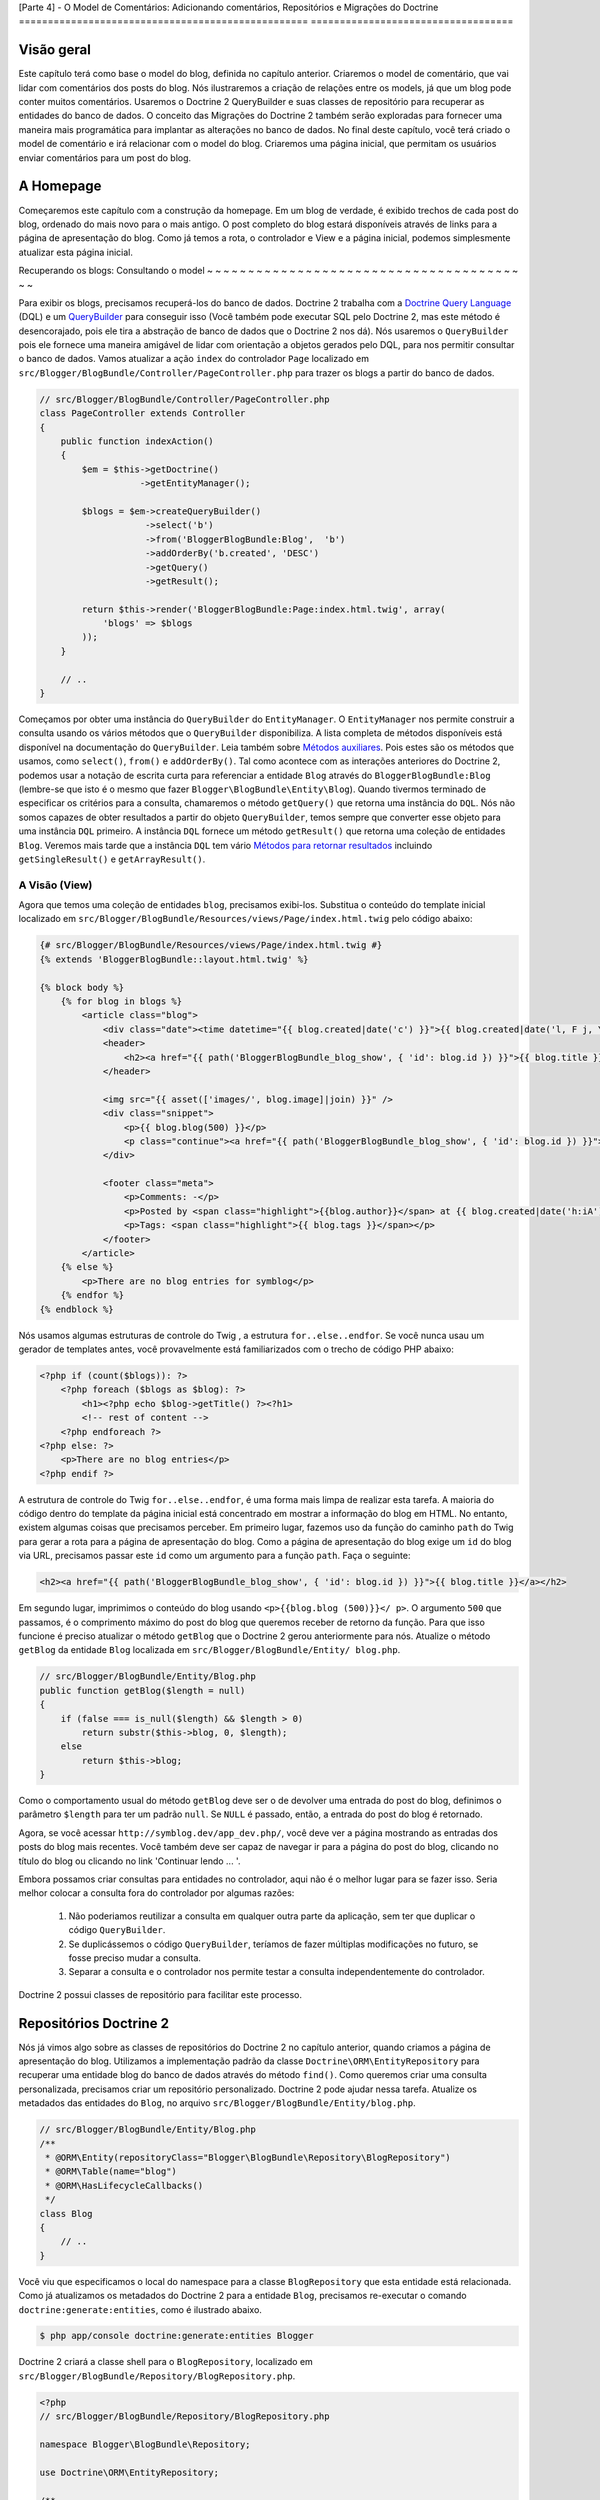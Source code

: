 [Parte 4] - O Model de Comentários: Adicionando comentários, Repositórios e Migrações do Doctrine 
================================================== ===================================

Visão geral
--------

Este capítulo terá como base o model do blog, definida no capítulo anterior. Criaremos o model de comentário, que vai lidar com comentários dos posts do blog. Nós ilustraremos a criação de relações entre os models, já que um blog pode conter muitos comentários. Usaremos o Doctrine 2 QueryBuilder e suas classes de repositório para recuperar as entidades do banco de dados. O conceito das  Migrações do Doctrine 2 também serão exploradas para fornecer uma maneira mais programática para implantar as alterações no banco de dados. No final deste capítulo, você terá criado o model de comentário e irá relacionar com o model do blog. Criaremos uma página inicial, que permitam os usuários enviar comentários para um post do blog.


A Homepage
------------

Começaremos este capítulo com a construção da homepage. Em um blog de verdade, é exibido trechos de cada post do blog, ordenado  do mais novo para o mais antigo. O post completo
do blog estará disponíveis através de links para a página de apresentação do blog. Como já temos
a rota, o controlador e View e a página inicial, podemos simplesmente atualizar esta página inicial.

Recuperando os blogs: Consultando o model
~ ~ ~ ~ ~ ~ ~ ~ ~ ~ ~ ~ ~ ~ ~ ~ ~ ~ ~ ~ ~ ~ ~ ~ ~ ~ ~ ~ ~ ~ ~ ~ ~ ~ ~ ~ ~ ~ ~ ~

Para exibir os blogs, precisamos recuperá-los do banco de dados. Doctrine 2 trabalha com a
`Doctrine Query Language <http://www.doctrine-project.org/docs/orm/2.1/en/reference/dql-doctrine-query-language.html>`_ (DQL) e um `QueryBuilder <http://www.doctrine-project.org/docs/orm/2.1/en/reference/query-builder.html>`_ para conseguir isso (Você também pode executar SQL pelo Doctrine 2, mas este método é desencorajado, pois ele tira a abstração de banco de dados que o Doctrine 2 nos dá). Nós usaremos o ``QueryBuilder`` pois ele fornece uma maneira amigável de lidar com orientação a objetos gerados pelo DQL, para nos permitir consultar o banco de dados. Vamos atualizar a ação ``index`` do controlador ``Page`` localizado em ``src/Blogger/BlogBundle/Controller/PageController.php`` para trazer os blogs a partir do banco de dados.

.. code-block:: php

    // src/Blogger/BlogBundle/Controller/PageController.php
    class PageController extends Controller
    {
        public function indexAction()
        {
            $em = $this->getDoctrine()
                       ->getEntityManager();
    
            $blogs = $em->createQueryBuilder()
                        ->select('b')
                        ->from('BloggerBlogBundle:Blog',  'b')
                        ->addOrderBy('b.created', 'DESC')
                        ->getQuery()
                        ->getResult();
    
            return $this->render('BloggerBlogBundle:Page:index.html.twig', array(
                'blogs' => $blogs
            ));
        }
        
        // ..
    }

Começamos por obter uma instância do ``QueryBuilder`` do ``EntityManager``. O ``EntityManager`` nos permite construir a consulta usando os vários métodos que o ``QueryBuilder`` disponibiliza. A lista completa de métodos disponíveis está disponível na documentação do ``QueryBuilder``. Leia também sobre `Métodos auxiliares <http://www.doctrine-project.org/docs/orm/2.1/en/reference/query-builder.html#helper-methods>`_. Pois estes são os métodos que usamos, como ``select()``, ``from()`` e ``addOrderBy()``. Tal como acontece com as interações anteriores do Doctrine 2, podemos usar a notação de escrita curta para referenciar a entidade ``Blog`` através do ``BloggerBlogBundle:Blog`` (lembre-se que isto é o mesmo que fazer ``Blogger\BlogBundle\Entity\Blog``). Quando tivermos terminado de especificar os critérios para a consulta, chamaremos o método ``getQuery()`` que retorna uma instância do ``DQL``. Nós não somos capazes de obter resultados a partir do objeto ``QueryBuilder``, temos sempre que converter esse objeto para uma instância ``DQL`` primeiro. A instância ``DQL`` fornece um método ``getResult()`` que retorna uma coleção de entidades ``Blog``. Veremos mais tarde que a instância ``DQL`` tem vário `Métodos para retornar resultados <http://www.doctrine-project.org/docs/orm/2.1/en/reference/dql-doctrine-query-language.html#query-result-formats>`_ incluindo ``getSingleResult()`` e ``getArrayResult()``.

A Visão (View)
........

Agora que temos uma coleção de entidades ``blog``, precisamos exibi-los. Substitua o conteúdo do template inicial localizado em ``src/Blogger/BlogBundle/Resources/views/Page/index.html.twig`` pelo código abaixo:

.. code-block:: html
    
    {# src/Blogger/BlogBundle/Resources/views/Page/index.html.twig #}
    {% extends 'BloggerBlogBundle::layout.html.twig' %}

    {% block body %}
        {% for blog in blogs %}
            <article class="blog">
                <div class="date"><time datetime="{{ blog.created|date('c') }}">{{ blog.created|date('l, F j, Y') }}</time></div>
                <header>
                    <h2><a href="{{ path('BloggerBlogBundle_blog_show', { 'id': blog.id }) }}">{{ blog.title }}</a></h2>
                </header>
        
                <img src="{{ asset(['images/', blog.image]|join) }}" />
                <div class="snippet">
                    <p>{{ blog.blog(500) }}</p>
                    <p class="continue"><a href="{{ path('BloggerBlogBundle_blog_show', { 'id': blog.id }) }}">Continue reading...</a></p>
                </div>
        
                <footer class="meta">
                    <p>Comments: -</p>
                    <p>Posted by <span class="highlight">{{blog.author}}</span> at {{ blog.created|date('h:iA') }}</p>
                    <p>Tags: <span class="highlight">{{ blog.tags }}</span></p>
                </footer>
            </article>
        {% else %}
            <p>There are no blog entries for symblog</p>
        {% endfor %}
    {% endblock %}

Nós usamos algumas estruturas de controle do Twig , a estrutura ``for..else..endfor``. Se você nunca usau um gerador de templates antes, você provavelmente está familiarizados com o trecho de código PHP abaixo:

.. code-block:: php

    <?php if (count($blogs)): ?>
        <?php foreach ($blogs as $blog): ?>
            <h1><?php echo $blog->getTitle() ?><?h1>
            <!-- rest of content -->
        <?php endforeach ?>
    <?php else: ?>
        <p>There are no blog entries</p>
    <?php endif ?>

A estrutura de controle do Twig ``for..else..endfor``, é uma forma mais limpa de realizar esta tarefa. A maioria do código dentro do template da página inicial está concentrado em mostrar a informação do blog em HTML. No entanto, existem algumas coisas que precisamos perceber. Em primeiro lugar, fazemos uso da função do caminho ``path`` do Twig para gerar a rota para a página de apresentação do blog. Como a página de apresentação do blog exige um ``id`` do blog via URL,  precisamos passar este ``id`` como um argumento para a função ``path``. Faça o seguinte:

.. code-block:: html
    
    <h2><a href="{{ path('BloggerBlogBundle_blog_show', { 'id': blog.id }) }}">{{ blog.title }}</a></h2>
    
Em segundo lugar, imprimimos o conteúdo do blog usando ``<p>{{blog.blog (500)}}</ p>``. O argumento ``500`` que passamos, é o comprimento máximo do post do blog que queremos receber de retorno da função. Para que isso funcione é preciso atualizar o método ``getBlog`` que o Doctrine 2 gerou anteriormente para nós. Atualize o método ``getBlog`` da entidade ``Blog`` localizada em ``src/Blogger/BlogBundle/Entity/ blog.php``.

.. code-block:: php

    // src/Blogger/BlogBundle/Entity/Blog.php
    public function getBlog($length = null)
    {
        if (false === is_null($length) && $length > 0)
            return substr($this->blog, 0, $length);
        else
            return $this->blog;
    }

Como o comportamento usual do método ``getBlog`` deve ser o de devolver uma entrada do post do  blog, definimos o parâmetro ``$length`` para ter um padrão ``null``. Se ``NULL`` é passado, então, a entrada do post do blog é retornado.

Agora, se você acessar ``http://symblog.dev/app_dev.php/``, você deve ver a página mostrando as entradas dos posts do blog mais recentes. Você também deve ser capaz de navegar ir para a página do post do blog, clicando no título do blog ou clicando no link 'Continuar lendo ... '.

.. image:: /_static/images/part_4/homepage.jpg
    :align: center
    :alt: symblog homepage

Embora possamos criar consultas para entidades no controlador, aqui não é o melhor lugar para se fazer isso. Seria melhor colocar a consulta  fora do controlador por algumas razões:

    1. Não poderiamos reutilizar a consulta em qualquer outra parte da aplicação, sem ter que duplicar o código ``QueryBuilder``.
    2. Se duplicássemos o código ``QueryBuilder``, teríamos de fazer múltiplas modificações no futuro, se fosse preciso mudar a consulta.
    3. Separar a consulta e o controlador nos permite testar a consulta independentemente do controlador.

Doctrine 2 possui classes de repositório para facilitar este processo.

Repositórios Doctrine 2 
-----------------------

Nós já vimos algo sobre as classes de repositórios do Doctrine 2 no capítulo anterior, quando criamos a página de apresentação do blog. Utilizamos a implementação padrão da classe ``Doctrine\ORM\EntityRepository`` para recuperar uma entidade blog do banco de dados através do método ``find()``. Como queremos criar uma consulta personalizada, precisamos criar um repositório personalizado. Doctrine 2 pode ajudar nessa tarefa. Atualize os metadados das entidades do ``Blog``, no arquivo ``src/Blogger/BlogBundle/Entity/blog.php``.


.. code-block:: php
    
    // src/Blogger/BlogBundle/Entity/Blog.php
    /**
     * @ORM\Entity(repositoryClass="Blogger\BlogBundle\Repository\BlogRepository")
     * @ORM\Table(name="blog")
     * @ORM\HasLifecycleCallbacks()
     */
    class Blog
    {
        // ..
    }

Você viu que especificamos o local do namespace para a classe ``BlogRepository`` que esta entidade está relacionada. Como já atualizamos os metadados do Doctrine 2 para a entidade ``Blog``, precisamos re-executar o comando ``doctrine:generate:entities``, como é ilustrado abaixo.

.. code-block:: bash

    $ php app/console doctrine:generate:entities Blogger
    
Doctrine 2 criará a classe shell para o ``BlogRepository``, localizado em ``src/Blogger/BlogBundle/Repository/BlogRepository.php``.

.. code-block:: php

    <?php
    // src/Blogger/BlogBundle/Repository/BlogRepository.php
    
    namespace Blogger\BlogBundle\Repository;

    use Doctrine\ORM\EntityRepository;

    /**
     * BlogRepository
     *
     * This class was generated by the Doctrine ORM. Add your own custom
     * repository methods below.
     */
    class BlogRepository extends EntityRepository
    {

    }

A classe ``BlogRepository`` estende a classe ``EntityRepository`` que fornece o método ``find()`` que usamos anteriormente. Vamos atualizar a classe ``BlogRepository`` , movendo o código ``QueryBuilder`` do controlador ``Page``, para ``BlogRepository``.

.. code-block:: php

    <?php
    // src/Blogger/BlogBundle/Repository/BlogRepository.php

    namespace Blogger\BlogBundle\Repository;

    use Doctrine\ORM\EntityRepository;

    /**
     * BlogRepository
     *
     * This class was generated by the Doctrine ORM. Add your own custom
     * repository methods below.
     */
    class BlogRepository extends EntityRepository
    {
        public function getLatestBlogs($limit = null)
        {
            $qb = $this->createQueryBuilder('b')
                       ->select('b')
                       ->addOrderBy('b.created', 'DESC');

            if (false === is_null($limit))
                $qb->setMaxResults($limit);

            return $qb->getQuery()
                      ->getResult();
        }
    }

Criamos o método ``getLatestBlogs`` que irá retornar as entradas mais recentes do blog, da mesma forma que o código do controlador ``QueryBuilder`` fez. Na classe repositório, temos acesso direto ao ``QueryBuilder`` através do método ``createQueryBuilder()``. Nós também adicionamos um parâmetro padrão ``$limit`` para que possamos limitar o número de resultados retornados. O resultado da consulta é muito semelhante ao que temos no controlador. Você deve ter notado que não especificamos qual entidade usar, no método ``from()``. Isso é porque nós estamos dentro do ``BlogRepository`` que está associado com a entidade ``Blog``. Se prestarmos atenção na implementação do método ``createQueryBuilder`` na classe ``EntityRepository``, poderemos ver o método ``from()`` sendo invocado.

.. code-block:: php
    
    // Doctrine\ORM\EntityRepository
    public function createQueryBuilder($alias)
    {
        return $this->_em->createQueryBuilder()
            ->select($alias)
            ->from($this->_entityName, $alias);
    }

Finalmente vamos atualizar a ação ``index`` do controlador ``Page`` para usar o ``BlogRepository``.

.. code-block:: php

    // src/Blogger/BlogBundle/Controller/PageController.php
    class PageController extends Controller
    {
        public function indexAction()
        {
            $em = $this->getDoctrine()
                       ->getEntityManager();
                       
            $blogs = $em->getRepository('BloggerBlogBundle:Blog')
                        ->getLatestBlogs();
                       
            return $this->render('BloggerBlogBundle:Page:index.html.twig', array(
                'blogs' => $blogs
            ));
        }
        
        // ..
    }

Agora, quando você atualizar a página inicial, deve ser exibido exatamente o mesmo de antes. Tudo o que nós fizemos foi colocar nosso código nas classes corretas para que possam realizar as tarefas corretas.

Mais sobre o Model: Criando a Entidade Comentário
----------------------------------------------

Os blogs são apenas metade da história. Precisamos permitir que os leitores comentem os posts do blog. Estes comentários também precisam ser persistentes e ligados à entidade ``Blog`` pois um blog pode conter muitos comentários.

Vamos começar por definir os conceitos básicos da classe de entidade ``Comment``. Crie um novo arquivo localizado em ``src/Blogger/BlogBundle/Entity/Comment.php`` e cole o seguinte código:

.. code-block:: php

    <?php
    // src/Blogger/BlogBundle/Entity/Comment.php

    namespace Blogger\BlogBundle\Entity;

    use Doctrine\ORM\Mapping as ORM;

    /**
     * @ORM\Entity(repositoryClass="Blogger\BlogBundle\Repository\CommentRepository")
     * @ORM\Table(name="comment")
     * @ORM\HasLifecycleCallbacks()
     */
    class Comment
    {
        /**
         * @ORM\Id
         * @ORM\Column(type="integer")
         * @ORM\GeneratedValue(strategy="AUTO")
         */
        protected $id;

        /**
         * @ORM\Column(type="string")
         */
        protected $user;

        /**
         * @ORM\Column(type="text")
         */
        protected $comment;

        /**
         * @ORM\Column(type="boolean")
         */
        protected $approved;
        
        /**
         * @ORM\ManyToOne(targetEntity="Blog", inversedBy="comments")
         * @ORM\JoinColumn(name="blog_id", referencedColumnName="id")
         */
        protected $blog;

        /**
         * @ORM\Column(type="datetime")
         */
        protected $created;

        /**
         * @ORM\Column(type="datetime")
         */
        protected $updated;

        public function __construct()
        {
            $this->setCreated(new \DateTime());
            $this->setUpdated(new \DateTime());
            
            $this->setApproved(true);
        }

        /**
         * @ORM\preUpdate
         */
        public function setUpdatedValue()
        {
           $this->setUpdated(new \DateTime());
        }
    }

O conteúdo do código acima, já foi abordado no capítulo anterior, porém, usamos metadados para criar um link para a entidade ``Blog``. Como comentário é para um post de um blog, temos que configurar um link na entidade ``Comment`` pertencer à entidade ``Blog``. Especificamos um link ``ManyToOne`` visando a entidade ``Blog``. Nós também especificamos que o inverso estará disponível ``comments``. Para isso, precisamos atualizar a entidade ``Blog`` para que o Doctrine 2 saiba que um blog pode conter muitos comentários. Atualize a entidade ``Blog`` localizada em ``src/Blogger/BlogBundle/Entity/blog.php`` para adicionar este mapeamento:

.. code-block:: php

    <?php
    // src/Blogger/BlogBundle/Entity/Blog.php

    namespace Blogger\BlogBundle\Entity;

    use Doctrine\ORM\Mapping as ORM;
    use Doctrine\Common\Collections\ArrayCollection;

    /**
     * @ORM\Entity(repositoryClass="Blogger\BlogBundle\Repository\BlogRepository")
     * @ORM\Table(name="blog")
     * @ORM\HasLifecycleCallbacks()
     */
    class Blog
    {
        // ..
        
        /**
         * @ORM\OneToMany(targetEntity="Comment", mappedBy="blog")
         */
        protected $comments;
        
        // ..
        
        public function __construct()
        {
            $this->comments = new ArrayCollection();
            
            $this->setCreated(new \DateTime());
            $this->setUpdated(new \DateTime());
        }
        
        // ..
    }

Existem algumas considerações aqui. 

Primeiro, adicionamos metadados aos membros ``$comments``. Lembre-se, no capítulo anterior, não adicionamos qualquer metadado para este membro porque nós não queriamos que o Doctrine 2 os manipulasse. Isso ainda é verdade, mas, queremos que o Doctrine 2 possa preencher esse membro com a entidade ``Comment`` relativa. Isso é o que ativa os metadados. 

Segundo, Doctrine 2 pede que nós transformemos os membros ``$comments`` em um objeto  ``ArrayCollection``. Isso deve ser feito no ``construtor``. Além disso, observe a declaração de ``use`` importar a classe ``ArrayCollection``.

Como criamos a entidade ``Comment``, e atualizamos a entidade ``Blog``, vamos deixar que o Doctrine 2 gere os assessores. Execute o seguinte comando Doctrine 2:

.. code-block:: bash

    $ php app/console doctrine:generate:entities Blogger
    
Ambas as entidades devem estar atualizadas com os métodos de acesso corretos. Você irá notar que a classe ``CommentRepository`` foi criada em ``src/Blogger/BlogBundle/Repository/CommentRepository.php`` como nós especificado nos metadados.

Finalmente, precisamos atualizar o banco de dados para refletir as mudanças de nossas entidades. Nós podemos usar a funcionalidade ``doctrine:schema:update`` da seguinte forma, mas em vez disso, vamos introduzir as migrações do Doctrine 2.

.. code-block:: bash

    $ php app/console doctrine:schema:update --force

Migrações Doctrine 2 (Doctrine 2 Migrations)
-------------------

As extensões e pacotes das Migrações do Doctrine 2, não vem com a distribuição Standard do Symfony 2, é preciso instalá-las manualmente como fizemos com as extensões e pacotes dos data Fixtures. Abra o arquivo ``deps`` localizado na raiz do projeto e adicione a extensão e pacotes das Migrações do Doctrine 2, como se segue abaixo:

.. code-block:: text
    
    [doctrine-migrations]
        git=http://github.com/doctrine/migrations.git

    [DoctrineMigrationsBundle]
        git=http://github.com/symfony/DoctrineMigrationsBundle.git
        target=/bundles/Symfony/Bundle/DoctrineMigrationsBundle

Em seguida, atualizamos os ``Vendors`` para refletir essas alterações.

.. code-block:: bash

    $ php bin/vendors install

Isso vai baixar e instalar a versão mais recente de cada um dos repositórios do GitHub nos locais necessários.

.. note::

    Se você estiver usando uma máquina que não tem Git instalado, você terá que baixar e instalar a extensão e o pacote manualmente.

    Extensão doctrine-migrations: `Faça o download <http://github.com/doctrine/migrations>`_ da versão atual do pacote e extraia para na seguinte localização: ``vendor/doctrine-migrations``.

    DoctrineMigrationsBundle: `Faça o download <http://github.com/symfony/DoctrineMigrationsBundle>`_ da versão atual do pacote e extraia para a seguinte localização:  ``vendor/bundles/Symfony/Bundle/DoctrineMigrationsBundle``.

Atualize o arquivo ``app/autoload.php`` para registrar o novo namespace. Como as migrações do Doctrine 2 estão no namespace ``Doctrine\DBAL``, eles devem ser colocados acima das configurações ``Doctrine\DBAL`` existentes especificando um novo caminho. Namespaces são verificados de cima para baixo para namespaces. Mas namespaces específicos precisam ser registrados antes que os menos específicos.

.. code-block:: php

    // app/autoload.php
    // ...
    $loader->registerNamespaces(array(
    // ...
    'Doctrine\\DBAL\\Migrations' => __DIR__.'/../vendor/doctrine-migrations/lib',
    'Doctrine\\DBAL'             => __DIR__.'/../vendor/doctrine-dbal/lib',
    // ...
    ));

Agora, vamos registrar o pacote no kernel. Vá em ``app/AppKernel.php``.

.. code-block:: php

    // app/AppKernel.php
    public function registerBundles()
    {
        $bundles = array(
            // ...
            new Symfony\Bundle\DoctrineMigrationsBundle\DoctrineMigrationsBundle(),
            // ...
        );
        // ...
    }

.. warning::

    A biblioteca Doctrine 2 Migrations ainda está em em fase de teste. Seu uso em servidores de produção deve ser desencorajado, por enquanto.

Agora estamos prontos para atualizar o banco de dados para refletir as alterações da entidade. Este
é o segundo passo do processo. 

Primeiro, precisamos fazer com que as Migrações do Doctrine 2 trabalhem as diferenças entre as entidades e o esquema de banco de dados atual. Isto é feito com a funcionalidade ``doctrine:migrations:diff ``. 
Segundo, precisamos realmente fazer a migração com base no dif criado anteriormente. Isto é feito com a funcionalidade ``doctrine:migrations: migrate``.

Execute os comandos abaixo para atualizar o esquema de banco de dados.

.. code-block:: bash

    $ php app/console doctrine:migrations:diff
    $ php app/console doctrine:migrations:migrate

Seu banco de dados vai refletir as alterações mais recentes das entidade e irá conter a nova tabela comment.

.. note::

    Você deve ter notado uma nova tabela no banco de dados chamado ``migration_versions``.
    Isto armazena os números das versões das migrações para a funcionalidade de migração ser capaz de saber qual é a versão atual do banco de dados.
    
.. tip::

    As migrações do Doctrine 2 são uma ótima maneira de atualizar o banco de dados de produção como pois as mudanças podem ser feitas de forma programada. Isto significa que podemos integrar esta funcionalidade em um script de desenvolvimento para que o banco de dados seja atualizado automaticamente quando implantamos de uma nova versão da aplicação. As migrações do Doctrine 2 permitem reverter as alterações pois cada migração tem criado um método``up`` e ``down``. Para reverter para uma versão anterior, você precisa especificar o número da versão que você gostaria de reverter a usar, executando o seguinte código:
    
    .. code-block:: bash
    
        $ php app/console doctrine:migrations:migrate 20110806183439
        
Data Fixtures: Revisão
-------------------------

Agora temos a entidade ``Comment`` criada, vamos adicionar alguns fixtures para ela. É sempre uma boa ideia adicionar alguns fixtures cada vez que você criar uma entidade. Sabemos que um comentário deve ter uma entidade ``Blog`` relacionada, de acordo com o que foi configurado nos metadados, portanto, quando criamos Data Fixtures para a entidade``Comments`` vamos ter de especificar a entidade ``Blog``. já criamos os fixtures para a entidade ``Blog``, então, vamos  simplesmente atualizar esse arquivo para adicionar a entidade ``comment``. Isso pode ser viável para agora, mas o que acontece quando, posteriormente, adicionarmos usuários, categorias do blog, e outras entidades para o nosso pacote? A melhor maneira seria criar um novo arquivo para a entidade ``Comment``. O problema com esta abordagem é como é que vamos acessar a entidade ``blog`` através dos fixtues do blog.

Felizmente, conseguimos facilmente ajustar as referências a objetos em um arquivo de fixture para que possa ser acessado. Atualize a entidade ``Blog`` ``DataFixtures`` localizado em ``src/Blogger/BlogBundle/DataFixtures/ORM/BlogFixtures.php`` com o código baixo. As mudanças que devemos observados aqui são, a extensão da classe``AbstractFixture`` e a implementação do ``OrderedFixtureInterface``. Observe também o uso das declarações de importação dessas classes.

.. code-block:: php

    <?php
    // src/Blogger/BlogBundle/DataFixtures/ORM/BlogFixtures.php

    namespace Blogger\BlogBundle\DataFixtures\ORM;

    use Doctrine\Common\DataFixtures\AbstractFixture;
    use Doctrine\Common\DataFixtures\OrderedFixtureInterface;
    use Doctrine\Common\Persistence\ObjectManager;
    use Blogger\BlogBundle\Entity\Blog;

    class BlogFixtures extends AbstractFixture implements OrderedFixtureInterface
    {
        public function load(ObjectManager $manager)
        {
            // ..

            $manager->flush();

            $this->addReference('blog-1', $blog1);
            $this->addReference('blog-2', $blog2);
            $this->addReference('blog-3', $blog3);
            $this->addReference('blog-4', $blog4);
            $this->addReference('blog-5', $blog5);
        }

        public function getOrder()
        {
            return 1;
        }
    }

Adicionamos as referências às entidades de blog usando o método ``addReference()``. Este primeiro parâmetro é um identificador de referência que podemos usar para recuperar o objeto a qualquer momento. Finalmente, implementamos o método ``getOrder()`` para especificar a ordem de carregamento dos fixtures. Blogs deve ser carregado antes dos comentários para que retorne 1.

Fixtures de Comentários
~ ~ ~ ~ ~ ~ ~ ~ ~ ~ ~ ~ ~ ~ ~ ~

Agora estamos prontos para definir alguns fixtures para a nossa entidade ``Comment``. Crie um arquivo de fixture em ``src/Blogger/BlogBundle/DataFixtures/ORM/CommentFixtures.php`` e adicione o seguinte conteúdo:

.. code-block:: php

    <?php
    // src/Blogger/BlogBundle/DataFixtures/ORM/CommentFixtures.php
    
    namespace Blogger\BlogBundle\DataFixtures\ORM;
    
    use Doctrine\Common\DataFixtures\AbstractFixture;
    use Doctrine\Common\DataFixtures\OrderedFixtureInterface;
    use Doctrine\Common\Persistence\ObjectManager;
    use Blogger\BlogBundle\Entity\Comment;
    use Blogger\BlogBundle\Entity\Blog;
    
    class CommentFixtures extends AbstractFixture implements OrderedFixtureInterface
    {
        public function load(ObjectManager $manager)
        {
            $comment = new Comment();
            $comment->setUser('symfony');
            $comment->setComment('To make a long story short. You can\'t go wrong by choosing Symfony! And no one has ever been fired for using Symfony.');
            $comment->setBlog($manager->merge($this->getReference('blog-1')));
            $manager->persist($comment);
    
            $comment = new Comment();
            $comment->setUser('David');
            $comment->setComment('To make a long story short. Choosing a framework must not be taken lightly; it is a long-term commitment. Make sure that you make the right selection!');
            $comment->setBlog($manager->merge($this->getReference('blog-1')));
            $manager->persist($comment);
    
            $comment = new Comment();
            $comment->setUser('Dade');
            $comment->setComment('Anything else, mom? You want me to mow the lawn? Oops! I forgot, New York, No grass.');
            $comment->setBlog($manager->merge($this->getReference('blog-2')));
            $manager->persist($comment);
    
            $comment = new Comment();
            $comment->setUser('Kate');
            $comment->setComment('Are you challenging me? ');
            $comment->setBlog($manager->merge($this->getReference('blog-2')));
            $comment->setCreated(new \DateTime("2011-07-23 06:15:20"));
            $manager->persist($comment);
    
            $comment = new Comment();
            $comment->setUser('Dade');
            $comment->setComment('Name your stakes.');
            $comment->setBlog($manager->merge($this->getReference('blog-2')));
            $comment->setCreated(new \DateTime("2011-07-23 06:18:35"));
            $manager->persist($comment);
            
            $comment = new Comment();
            $comment->setUser('Kate');
            $comment->setComment('If I win, you become my slave.');
            $comment->setBlog($manager->merge($this->getReference('blog-2')));
            $comment->setCreated(new \DateTime("2011-07-23 06:22:53"));
            $manager->persist($comment);
            
            $comment = new Comment();
            $comment->setUser('Dade');
            $comment->setComment('Your SLAVE?');
            $comment->setBlog($manager->merge($this->getReference('blog-2')));
            $comment->setCreated(new \DateTime("2011-07-23 06:25:15"));
            $manager->persist($comment);
    
            $comment = new Comment();
            $comment->setUser('Kate');
            $comment->setComment('You wish! You\'ll do shitwork, scan, crack copyrights...');
            $comment->setBlog($manager->merge($this->getReference('blog-2')));
            $comment->setCreated(new \DateTime("2011-07-23 06:46:08"));
            $manager->persist($comment);
    
            $comment = new Comment();
            $comment->setUser('Dade');
            $comment->setComment('And if I win?');
            $comment->setBlog($manager->merge($this->getReference('blog-2')));
            $comment->setCreated(new \DateTime("2011-07-23 10:22:46"));
            $manager->persist($comment);
    
            $comment = new Comment();
            $comment->setUser('Kate');
            $comment->setComment('Make it my first-born!');
            $comment->setBlog($manager->merge($this->getReference('blog-2')));
            $comment->setCreated(new \DateTime("2011-07-23 11:08:08"));
            $manager->persist($comment);
    
            $comment = new Comment();
            $comment->setUser('Dade');
            $comment->setComment('Make it our first-date!');
            $comment->setBlog($manager->merge($this->getReference('blog-2')));
            $comment->setCreated(new \DateTime("2011-07-24 18:56:01"));
            $manager->persist($comment);
    
            $comment = new Comment();
            $comment->setUser('Kate');
            $comment->setComment('I don\'t DO dates. But I don\'t lose either, so you\'re on!');
            $comment->setBlog($manager->merge($this->getReference('blog-2')));
            $comment->setCreated(new \DateTime("2011-07-25 22:28:42"));
            $manager->persist($comment);
    
            $comment = new Comment();
            $comment->setUser('Stanley');
            $comment->setComment('It\'s not gonna end like this.');
            $comment->setBlog($manager->merge($this->getReference('blog-3')));
            $manager->persist($comment);
    
            $comment = new Comment();
            $comment->setUser('Gabriel');
            $comment->setComment('Oh, come on, Stan. Not everything ends the way you think it should. Besides, audiences love happy endings.');
            $comment->setBlog($manager->merge($this->getReference('blog-3')));
            $manager->persist($comment);
    
            $comment = new Comment();
            $comment->setUser('Mile');
            $comment->setComment('Doesn\'t Bill Gates have something like that?');
            $comment->setBlog($manager->merge($this->getReference('blog-5')));
            $manager->persist($comment);
    
            $comment = new Comment();
            $comment->setUser('Gary');
            $comment->setComment('Bill Who?');
            $comment->setBlog($manager->merge($this->getReference('blog-5')));
            $manager->persist($comment);
    
            $manager->flush();
        }
    
        public function getOrder()
        {
            return 2;
        }
    }
        
Tal como acontece com as modificações que fizemos na classe ``BlogFixtures``, a classe ``CommentFixtures`` também estende a classe ``AbstractFixture`` e implementa a ``OrderedFixtureInterface``. Isso significa que também devemos implementar o método ``getOrder()``. Desta vez, vamos definir o valor de retorno para 2, garantindo que esses fixtures serão carregados depois dos fixtures do blog.

Podemos ver como as referências para a entidade ``Blog``, que criamos anteriormente, estão sendo utilizadas.

.. code-block:: php

    $comment->setBlog($manager->merge($this->getReference('blog-2')));

Agora estamos prontos para carregar os fixtures para o banco de dados.

.. code-block:: bash

    $ php app/console doctrine:fixtures:load
    
Exibindo Comentários
-------------------

Agora podemos exibir os comentários relacionados a cada post do blog. Vamos atualizar o ``CommentRepository`` com um método para recuperar os comentários aprovados mais recentes de um post do blog.

Repositório de Comentários 
~ ~ ~ ~ ~ ~ ~ ~ ~ ~ ~ ~ ~ ~ ~ ~ ~ ~

Abra a classe ``CommentRepository``, localizada em ``src/Blogger/BlogBundle/Repository/CommentRepository.php`` e substitua o seu
conteúdo pelo seguinte código:

.. code-block:: php

    <?php
    // src/Blogger/BlogBundle/Repository/CommentRepository.php

    namespace Blogger\BlogBundle\Repository;

    use Doctrine\ORM\EntityRepository;

    /**
     * CommentRepository
     *
     * This class was generated by the Doctrine ORM. Add your own custom
     * repository methods below.
     */
    class CommentRepository extends EntityRepository
    {
        public function getCommentsForBlog($blogId, $approved = true)
        {
            $qb = $this->createQueryBuilder('c')
                       ->select('c')
                       ->where('c.blog = :blog_id')
                       ->addOrderBy('c.created')
                       ->setParameter('blog_id', $blogId);
            
            if (false === is_null($approved))
                $qb->andWhere('c.approved = :approved')
                   ->setParameter('approved', $approved);
                   
            return $qb->getQuery()
                      ->getResult();
        }
    }
    
O método que criamos irá recuperar comentários de um post do blog. Para fazer isso, precisamos adicionar uma cláusula ``where`` em nossa consulta. A cláusula ``where`` usa um parâmetro nomeado que é definida usando o método ``setParameter()``. Você deve sempre usar parâmetros
em vez de definir os valores diretamente na consulta, como o exemplo abaixo:
    
.. code-block:: php

    ->where('c.blog = ' . blogId)

Neste exemplo, o valor de ``$blogId`` não será tratado e poderia deixar a consulta aberta para um ataque de`SQL injection <http://en.wikipedia.org/wiki/SQL_injection>`_.

O Controlador do Blog
---------------

Agora, precisamos atualizar a ação ``show`` do controlador do ``Blog`` para recuperar os comentários. Atualize o controlador do ``Blog`` localizado em ``src/Blogger/BlogBundle/controller/BlogController.php`` com o seguinte código.

.. code-block:: php
    
    // src/Blogger/BlogBundle/Controller/BlogController.php
    
    public function showAction($id)
    {
        // ..

        if (!$blog) {
            throw $this->createNotFoundException('Unable to find Blog post.');
        }
        
        $comments = $em->getRepository('BloggerBlogBundle:Comment')
                       ->getCommentsForBlog($blog->getId());
        
        return $this->render('BloggerBlogBundle:Blog:show.html.twig', array(
            'blog'      => $blog,
            'comments'  => $comments
        ));
    }

Usamos o novo método ``CommentRepository`` para recuperar os comentários aprovados
para o blog. A coleção ``$comments`` também é passado para o template.

O template Show do Blog
~ ~ ~ ~ ~ ~ ~ ~ ~ ~ ~ ~ ~ ~ ~ ~ ~ ~

Agora que temos uma lista dos comentários para o blog, podemos atualizar o template ``show`` do blog para exibir os comentários. Nós poderíamos simplesmente colocar a renderização dos comentários diretamente no template ``show`` do blog, mas, como os comentários tem a sua própria entidade, seria melhor separar a renderização em outro template para a inclusão do comentário. Com isso, é possível reutilizar o template renderizado de comentários em outras partes do
aplicação. Atualize o template ``show`` do blog localizado em ``src/Blogger/BlogBundle/Resources/views/Blog/show.html.twig`` com o seguinte código:

.. code-block:: html

    {# src/Blogger/BlogBundle/Resources/views/Blog/show.html.twig #}
    
    {# .. #}
    
    {% block body %}
        {# .. #}
    
        <section class="comments" id="comments">
            <section class="previous-comments">
                <h3>Comments</h3>
                {% include 'BloggerBlogBundle:Comment:index.html.twig' with { 'comments': comments } %}
            </section>
        </section>
    {% endblock %}
    
Como você pôde ver, usamos uma nova tag do Twig , a tag ``include``. Assim iremo incluir o
conteúdo do template especificado por ``BloggerBlogBundle:Comment:index.html.twig``.
Podemos passar qualquer número de argumentos para o template. Neste caso, foi passado uma coleção de entidades de ``Comment`` para ser renderizado.

O Template Show dos Comentarios
~ ~ ~ ~ ~ ~ ~ ~ ~ ~ ~ ~ ~ ~ ~ ~ ~ ~ ~ ~ ~

O ``BloggerBlogBundle:Comment:index.html.twig``, que estavamos incluindo acima, ainda não existe, precisamos criá-lo. Como é apenas um template, não precisamos criar uma rota ou um controlador para isso, precisamos apenas do arquivo de template. Crie um novo arquivo localizado em ``src/Blogger/BlogBundle/Recursos/views/Resources/index.html.twig`` e cole o seguinte código:

.. code-block:: html

    {# src/Blogger/BlogBundle/Resources/views/Comment/index.html.twig #}
    
    {% for comment in comments %}
        <article class="comment {{ cycle(['odd', 'even'], loop.index0) }}" id="comment-{{ comment.id }}">
            <header>
                <p><span class="highlight">{{ comment.user }}</span> commented <time datetime="{{ comment.created|date('c') }}">{{ comment.created|date('l, F j, Y') }}</time></p>
            </header>
            <p>{{ comment.comment }}</p>
        </article>
    {% else %}
        <p>There are no comments for this post. Be the first to comment...</p>
    {% endfor %}

Como você pôde ver, que iteramos uma coleção de entidades ``Comment`` entidades e exibimos os comentários. Mostramos também uma outra função útil do ​Twig, a função de ``ciclo``. Esta função irá percorrer os valores do array passado em cada iteração da execução do loop. O valor atual da iteração do loop é obtido através da variável especial ``loop.index0``. Esta variável mantém uma contagem de iterações do loop, começando de 0. Temos outras `Variáveis ​​especiais <http://www.twig-project.org/doc/templates.html#for>`_ disponíveis quando precisamos usar um bloco de código de loop. Você também pôde perceber que precisamos informar um ID para o elemento HTML ``article``. Assim, podemos criar links para os comentário criados quando necessário.

CSS do template Show dos Comentários
~ ~ ~ ~ ~ ~ ~ ~ ~ ~ ~ ~ ~ ~ ~ ~

Finalmente vamos adicionar um pouco de CSS para manter o layout dos comentários mais elegante. Atualize a folha de estilos localizada em ``src/Blogger/BlogBundle/Resorces/public/css/blog.css`` com o seguinte código:

.. code-block:: css

    /** src/Blogger/BlogBundle/Resorces/public/css/blog.css **/
    .comments { clear: both; }
    .comments .odd { background: #eee; }
    .comments .comment { padding: 20px; }
    .comments .comment p { margin-bottom: 0; }
    .comments h3 { background: #eee; padding: 10px; font-size: 20px; margin-bottom: 20px; clear: both; }
    .comments .previous-comments { margin-bottom: 20px; }

.. note::

    Se você não estiver usando o método de link simbólico para referenciar os ``assets`` do pacote para a pasta ``web``, você deve re-instalar os ``assets`` para aplicar as alterações no seu CSS.

    .. code-block:: bash

        $ php app/console assets:install web
        
Se você der uma olhada em uma das páginas de exibição do blog, por exemplo, ``http://symblog.dev/app_dev.php/2``, você deve ver a página de comentários do blog parecida como:

.. image:: /_static/images/part_4/comments.jpg
    :align: center
    :alt: symblog show blog comments
    
Adicionando comentários
---------------

Para a última parte deste capítulo, iremo adicionar a funcionalidade para os usuários poderem adicionar comentários a um post do blog. Isso será possível através de um formulário na página de apresentação do blog. Nós já sabemos como criar um formulários em Symfony 2, isso foi mostrado quando criamos o formulário de contato. Em vez de criar manualmente o formulário de comentário, podemos usar Symfony 2 para fazer isso. Execute o seguinte código para gerar a classe  ``CommentType`` para a entidade ``Comment``.

.. code-block:: bash
    
    $ php app/console generate:doctrine:form BloggerBlogBundle:Comment
    
Perceba, novamente, a utilização de atalho para especificar a entidade ``Comment``.

.. tip::

    Você deve ter percebido que a funcionalidade ``doctrine:generate:form`` também está disponível.
    É a mesma coisa, só foi adicionado o namespace de forma diferente.
    
A classe ``CommentType`` do formulário foi criada em ``src/Blogger/BlogBundle/Form/CommentType.php``.

.. code-block:: php

    <?php
    // src/Blogger/BlogBundle/Form/CommentType.php
    
    namespace Blogger\BlogBundle\Form;
    
    use Symfony\Component\Form\AbstractType;
    use Symfony\Component\Form\FormBuilder;
    
    class CommentType extends AbstractType
    {
        public function buildForm(FormBuilder $builder, array $options)
        {
            $builder
                ->add('user')
                ->add('comment')
                ->add('approved')
                ->add('created')
                ->add('updated')
                ->add('blog')
            ;
        }
    
        public function getName()
        {
            return 'blogger_blogbundle_commenttype';
        }
    }

Já vimos o que acontece aqui, ao criar a classe ``EnquiryType``. Poderíamos personalizar esta classe agora, mas vamos passar para a exibição do formulário primeiro.

Exibindo o formulário de comentário
~ ~ ~ ~ ~ ~ ~ ~ ~ ~ ~ ~ ~ ~ ~ ~ ~ ~ ~ ~ ~ ~ ~ ~ ~ ~

Como queremos que o usuário adicione seus comentários, da página de exibição do blog, poderíamos criar o formulário na ação ``show`` do controlador ``Blog`` e renderizar o formulário
diretamente no template``show``. No entanto, seria melhor separar este código como fizemos com a exibição dos comentários. A diferença entre mostrar os comentários e apresentar o formulário de comentário é que o formulário de comentário precisa ser processado, então, um controlador é necessário. Esse método é ligeiramente diferente do abordado acima, por isso, vamos apenas incluir o template.

Rota
~ ~ ~ ~ ~ ~ ~

Precisamos criar uma nova rota para lidar com o processamento dos formulários enviados. Adicione
uma nova rota no arquivo de rota localizado em ``src/Blogger/BlogBundle/resources/config/routing.yml``.

.. code-block:: yaml

    BloggerBlogBundle_comment_create:
        pattern:  /comment/{blog_id}
        defaults: { _controller: BloggerBlogBundle:Comment:create }
        requirements:
            _method:  POST
            blog_id: \d+
        
O controlador
~ ~ ~ ~ ~ ~ ~ ~ ~ ~ ~ ~ ~ ~

Agora, precisamos criar o novo controlador ``Comment`` que mencionamos acima. Crie um arquivo localizado em ``src/Blogger/BlogBundle/controller/CommentController.php`` e cole o seguinte código:

.. code-block:: php

    <?php
    // src/Blogger/BlogBundle/Controller/CommentController.php
    
    namespace Blogger\BlogBundle\Controller;
    
    use Symfony\Bundle\FrameworkBundle\Controller\Controller;
    use Blogger\BlogBundle\Entity\Comment;
    use Blogger\BlogBundle\Form\CommentType;
    
    /**
     * Comment controller.
     */
    class CommentController extends Controller
    {
        public function newAction($blog_id)
        {
            $blog = $this->getBlog($blog_id);
            
            $comment = new Comment();
            $comment->setBlog($blog);
            $form   = $this->createForm(new CommentType(), $comment);
    
            return $this->render('BloggerBlogBundle:Comment:form.html.twig', array(
                'comment' => $comment,
                'form'   => $form->createView()
            ));
        }
    
        public function createAction($blog_id)
        {
            $blog = $this->getBlog($blog_id);
            
            $comment  = new Comment();
            $comment->setBlog($blog);
            $request = $this->getRequest();
            $form    = $this->createForm(new CommentType(), $comment);
            $form->bindRequest($request);
    
            if ($form->isValid()) {
                // TODO: Persist the comment entity
    
                return $this->redirect($this->generateUrl('BloggerBlogBundle_blog_show', array(
                    'id' => $comment->getBlog()->getId())) .
                    '#comment-' . $comment->getId()
                );
            }
    
            return $this->render('BloggerBlogBundle:Comment:create.html.twig', array(
                'comment' => $comment,
                'form'    => $form->createView()
            ));
        }
        
        protected function getBlog($blog_id)
        {
            $em = $this->getDoctrine()
                        ->getEntityManager();
    
            $blog = $em->getRepository('BloggerBlogBundle:Blog')->find($blog_id);
    
            if (!$blog) {
                throw $this->createNotFoundException('Unable to find Blog post.');
            }
            
            return $blog;
        }
       
    }
    
Nós criamos 2 ações no controlador ``Comment``, uma para ``new`` e um para ``create``. A ação ``new`` está preocupada em exibir o formulário de comentário, a ação ``create`` está preocupada em processar a apresentação do formulário de comentário. Embora isso possa parecer estranho, não há nada novo aqui, tudo foi abordado no capítulo 2, quando criamos o formulário de contato. No entanto, antes de seguirmos, certifique-se de ter entendido completamente o que está acontecendo no controlador ``Comment``.

Validação do formulário
~ ~ ~ ~ ~ ~ ~ ~ ~ ~ ~ ~ ~ ~ ~

Não queremos que os usuários enviem comentários do blog com o ``usuário`` ou ``comentário`` com  valores em branco ou vazios. Assim, voltemos aos validadores que foram mostrados na parte 2 ao criar o formulário de contato. Atualize a entidade ``Comment`` localizada em ``src/Blogger/BlogBundle/Entity/Comment.php`` com o seguinte código:

.. code-block:: php
    
    <?php
    // src/Blogger/BlogBundle/Entity/Comment.php
    
    // ..
    
    use Symfony\Component\Validator\Mapping\ClassMetadata;
    use Symfony\Component\Validator\Constraints\NotBlank;
    
    // ..
    class Comment
    {
        // ..
        
        public static function loadValidatorMetadata(ClassMetadata $metadata)
        {
            $metadata->addPropertyConstraint('user', new NotBlank(array(
                'message' => 'You must enter your name'
            )));
            $metadata->addPropertyConstraint('comment', new NotBlank(array(
                'message' => 'You must enter a comment'
            )));
        }
        
        // ..
    }

As restrições garantem que, tanto o usuário e o comentário, não possam ser passados em branco.
Temos também que definir as opções das ``mensagems`` para estas restrições para substituir o as mensagens padrões. Lembre-se de adicionar o namespace para ``ClassMetadata`` e ``NotBlank`` como mostrado acima.

A View
~ ~ ~ ~ ~ ~ ~ ~

Precisamos criar os 2 templates para as 2 ações do controlador ``new`` e ``create``. Crie um novo arquivo em ``src/Blogger/BlogBundle/Resources/views/Comment/form.html.twig`` e cole o seguinte código:

.. code-block:: html
    
    {# src/Blogger/BlogBundle/Resources/views/Comment/form.html.twig #}
    
    <form action="{{ path('BloggerBlogBundle_comment_create', { 'blog_id' : comment.blog.id } ) }}" method="post" {{ form_enctype(form) }} class="blogger">
        {{ form_widget(form) }}
        <p>
            <input type="submit" value="Submit">
        </p>
    </form>

O objetivo deste template é simples, ele apenas renderiza o formulário de comentário. Perceba que a ``ação`` do formulário é``POST`` para a nova rota que criamos em ``BloggerBlogBundle_comment_create``.

Agora, vamos adicionar o template para o ``create``. Crie um novo arquivo em ``src/Blogger/BlogBundle/Resources/views/Comment/create.html.twig`` e cole o seguinte código:

.. code-block:: html

    {% extends 'BloggerBlogBundle::layout.html.twig' %}
    
    {% block title %}Add Comment{% endblock%}
    
    {% block body %}
        <h1>Add comment for blog post "{{ comment.blog.title }}"</h1>
        {% include 'BloggerBlogBundle:Comment:form.html.twig' with { 'form': form } %}    
    {% endblock %}

À medida que a ação ``create`` do controlador ``Comment`` processa o formulário, ela também precisa ser capaz de exibi-lo, caso existam erros. Reutilizaremos o ``BloggerBlogBundle:Comment:form.html.twig`` para renderizar o formulário atual para evitar a duplicação de código.

Agora vamos atualizar o template de exibição do blog para renderizar o formulário de inserção de comentário do blog. Atualize o template localizado em ``src/Blogger/BlogBundle/Resources/views/Blog/show.html.twig`` com o seguinte código:

.. code-block:: html

    {# src/Blogger/BlogBundle/Resources/views/Blog/show.html.twig #}
    
    {# .. #}
    
    {% block body %}
    
        {# .. #}
        
        <section class="comments" id="comments">
            {# .. #}
            
            <h3>Add Comment</h3>
            {% render 'BloggerBlogBundle:Comment:new' with { 'blog_id': blog.id } %}
        </section>
    {% endblock %}

Usamos uma outra tag nova do Twig, a tag ``render``. Esta tag irá processar o conteúdo de um controlador para o template. No nosso caso, renderizamos o conteúdo da ação ``BloggerBlogBundle:Comment:new`` do controlador.

Se você acessar uma das páginas de exibição do blog, como ``http://symblog.dev/app_dev.php/2``, você verá uma página de exceção do Symfony 2.

.. image:: /_static/images/part_4/to_string_error.jpg
    :align: center
    :alt: toString() Symfony2 Exception
    
Essa exceção está sendo lançada pelo template ``BloggerBlogBundle:Blog:show.html.twig``. Se formos para a linha 25 do template ``BloggerBlogBundle:Blog:show.html.twig``, veremos que o problema da linha realmente existe no controlador.

.. code-block:: html

    {% render 'BloggerBlogBundle:Comment:create' with { 'blog_id': blog.id } %}
    
Se observarmos a mensagem de exceção, ela ainda nos dá mais algumas informações sobre o por que essa exceção foi causada.

    Entities passed to the choice field must have a "__toString()" method defined

Esta mensagem nos diz que um campo de escolha que nós estamos tentando renderizar não tem
um método ``__toString()`` definido para a entidade cujo campo de escolha está associado. Um campo de escolha é um elemento de formulário que dá ao usuário uma série de escolhas, como um ``select`` (dropdown). Você pode estar se perguntando onde estamos renderizando o campo de escolha do formulário de comentário? Se você observar o template do formulário de comentário novamente, você vai perceber que renderizamos o formulário usando a função Twig ``{{form_widget (form)}}``. Esta função gera todos os elementos básicos do formulário. Então, vamos voltar para a classe que cria o formulário ``CommentType``. Podemos ver que uma série de
campos estão sendo adicionados ao formulário através do objeto ``FormBuilder``. Em particular,
estamos adicionando um campo do ``blog``.

Se você se lembra do capítulo 2, falamos sobre como o ``FormBuilder`` vai tentar adivinhar o tipo de campo para exibir, com base em metadados relacionados ao campo. À medida que configuramos uma relação entre as entidades ``Comment`` e ``Blog``, o ``FormBuilder`` adivinhou que o comentário poderia ser um ``campo de escolha``, que permite o usuário escolha que o comentário vai para um determinado post do blog. Isso ocorre porque temos um ``campo de escolha`` no formmulário, gerando a exceção do Symfony 2. Podemos resolver este problema através da aplicação do método ``__toString()`` na entidade ``Blog``.

.. code-block:: php
    
    // src/Blogger/BlogBundle/Entity/Blog.php
    public function __toString()
    {
        return $this->getTitle();
    }

.. tip::

    As mensagens de erro do Symfony 2 são bem informativas quando se trata de descrever o problema que ocorreu. Leia sempre as mensagens de erro pois elas tornam o processo de depuração muito mais fácil. As mensagens de erro também fornecer uma relação completa do que causou o erro.
    
Agora, quando você atualizar a página que você deve ver o formulário de comentário. Você irá 
notar que alguns campos indesejáveis foram retornados, como ``approved``, ``create``, ``updated`` e ``blog``. Isto é porque nós não personalizamos a classe ``CommentType`` gerada anteriormente.

.. tip::

    Os campos a serem renderizados terão a saída correta de acordo com o tipo de campos. O campo ``user`` é um campo de texto ``text``, o campo ``comment`` é um ``textarea``, os 2 campos ``datetime`` são um número de campos ``select`` permitindo especificar o tempo, etc
    
    Isto é possível graças à capacidade do ``FormBuilder`` descobrir o tipo de campo do membro que está renderizando. Ele consegue fazer isso baseado em metadados fornecidos. Como especificamos os metadados específicos para a entidade ``Comment ``, o ``FormBuilder`` é capaz de fazer estimativas precisas dos tipos de campo.

Vamos, agora, atualizar esta classe, localizada em ``src/Blogger/BlogBundle/Form/CommentType.php`` para escrever somente os campos que
precisamos. 

.. code-block:: php

    <?php
    // src/Blogger/BlogBundle/Form/CommentType.php
    
    // ..
    class CommentType extends AbstractType
    {
        public function buildForm(FormBuilder $builder, array $options)
        {
            $builder
                ->add('user')
                ->add('comment')
            ;
        }
    
        // ..
    }

Agora, quando você atualizar a página, somente o usuário e campos de comentários são exibidos. Se você enviar o formulário agora, o comentário não seria realmente salvo no banco de dados. Isso ocorre porque o controlador do formulário não faz nada com a entidade ``Comment`` para que possa ser validado. Então, como vamos trabalhar com a entidade ``Comment`` para usar o banco de dados? Você já viu como fazer isso ao criar ``DataFixtures``. Atualize a ação ``create`` do controlador ``Comment`` para trabalhar cm a entidade do banco de dados ``Comment``.

.. code-block:: php

    <?php
    // src/Blogger/BlogBundle/Controller/CommentController.php
    
    // ..
    class CommentController extends Controller
    {
        public function createAction($blog_id)
        {
            // ..
            
            if ($form->isValid()) {
                $em = $this->getDoctrine()
                           ->getEntityManager();
                $em->persist($comment);
                $em->flush();
                    
                return $this->redirect($this->generateUrl('BloggerBlogBundle_blog_show', array(
                    'id' => $comment->getBlog()->getId())) .
                    '#comment-' . $comment->getId()
                );
            }
        
            // ..
        }
    }



Agora você deve ser capaz de adicionar comentários aos posts do blog.Persistir a entidade ``Comment`` é tão simples quanto chamar ``persist()`` e ``flush()``. Lembre-se, o formulário só lida com objetos do PHP, e Doctrine 2 gerencia a persistência desses objetos. Não há conexão direta entre a apresentação de um formulário e os dados apresentados sendo trabalhado no banco de dados.

.. image:: /_static/images/part_4/add_comments.jpg
    :align: center
    :alt: symblog add blog comments
    
Conclusão
----------

Nós progredimos bem neste capítulo. Nosso site está começando a do jeito que esperamos que funcione. Agora temos o básico da página inicial criada e a entidade do comentário. Os usuários agora podem postar comentários em blogs e ler os comentários deixado por outro utilizador. Vimos como criar fixtures que podem ser referenciados em multiplos arquivos de fixtures e usamos as Migrações do Doctrine 2 para manipular o esquema do banco de dados com as alterações da entidade.

No próximo capítulo, vamos construir a barra lateral para incluir a nuvem de tags e os comentários recentes. Vamos estender o Twig criando nossos próprios filtros personalizados. Finalmente, vamos usar a biblioteca ``asset`` para nos auxiliar na gestão da nossos assets.
    
